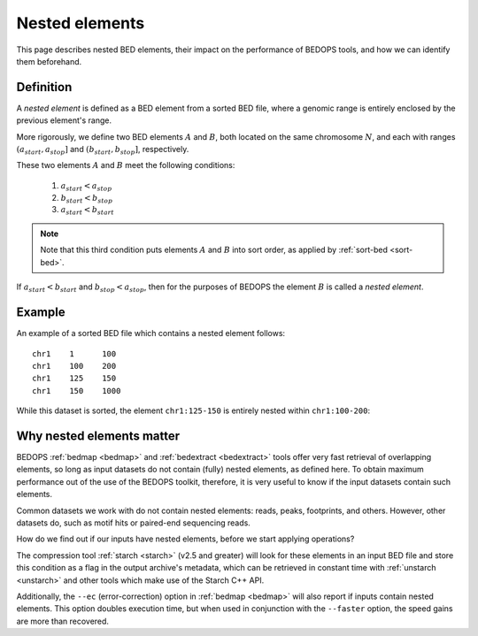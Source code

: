 .. _nested_elements:

Nested elements
===============

This page describes nested BED elements, their impact on the performance of BEDOPS tools, and how we can identify them beforehand.

.. _what_are_nested_elements:

==========
Definition
==========

A *nested element* is defined as a BED element from a sorted BED file, where a genomic range is entirely enclosed by the previous element's range.

More rigorously, we define two BED elements :math:`A` and :math:`B`, both located on the same chromosome :math:`N`, and each with ranges :math:`{(a_{start}, a_{stop}]}` and :math:`{(b_{start}, b_{stop}]}`, respectively.

These two elements :math:`A` and :math:`B` meet the following conditions:

 1. :math:`a_{start} < a_{stop}`
 2. :math:`b_{start} < b_{stop}` 
 3. :math:`a_{start} < b_{start}`

.. note:: Note that this third condition puts elements :math:`A` and :math:`B` into sort order, as applied by :ref:`sort-bed <sort-bed>`.

If :math:`a_{start} < b_{start}` and :math:`b_{stop} < a_{stop}`, then for the purposes of BEDOPS the element :math:`B` is called a *nested element*.

.. _what_is_an_example_of_a_nested_element:

=======
Example
=======

An example of a sorted BED file which contains a nested element follows:

::

  chr1    1      100
  chr1    100    200
  chr1    125    150
  chr1    150    1000

While this dataset is sorted, the element ``chr1:125-150`` is entirely nested within ``chr1:100-200``:

.. image:: ../../../assets/reference/set-operations/reference_bedextract_nested_elements.png
   :width: 99%

.. _why_nested_elements_matter:

==========================
Why nested elements matter
==========================

BEDOPS :ref:`bedmap <bedmap>` and :ref:`bedextract <bedextract>` tools offer very fast retrieval of overlapping elements, so long as input datasets do not contain (fully) nested elements, as defined here. To obtain maximum performance out of the use of the BEDOPS toolkit, therefore, it is very useful to know if the input datasets contain such elements.

Common datasets we work with do not contain nested elements: reads, peaks, footprints, and others. However, other datasets do, such as motif hits or paired-end sequencing reads. 

How do we find out if our inputs have nested elements, before we start applying operations?

The compression tool :ref:`starch <starch>` (v2.5 and greater) will look for these elements in an input BED file and store this condition as a flag in the output archive's metadata, which can be retrieved in constant time with :ref:`unstarch <unstarch>` and other tools which make use of the Starch C++ API.

Additionally, the ``--ec`` (error-correction) option in :ref:`bedmap <bedmap>` will also report if inputs contain nested elements. This option doubles execution time, but when used in conjunction with the ``--faster`` option, the speed gains are more than recovered.